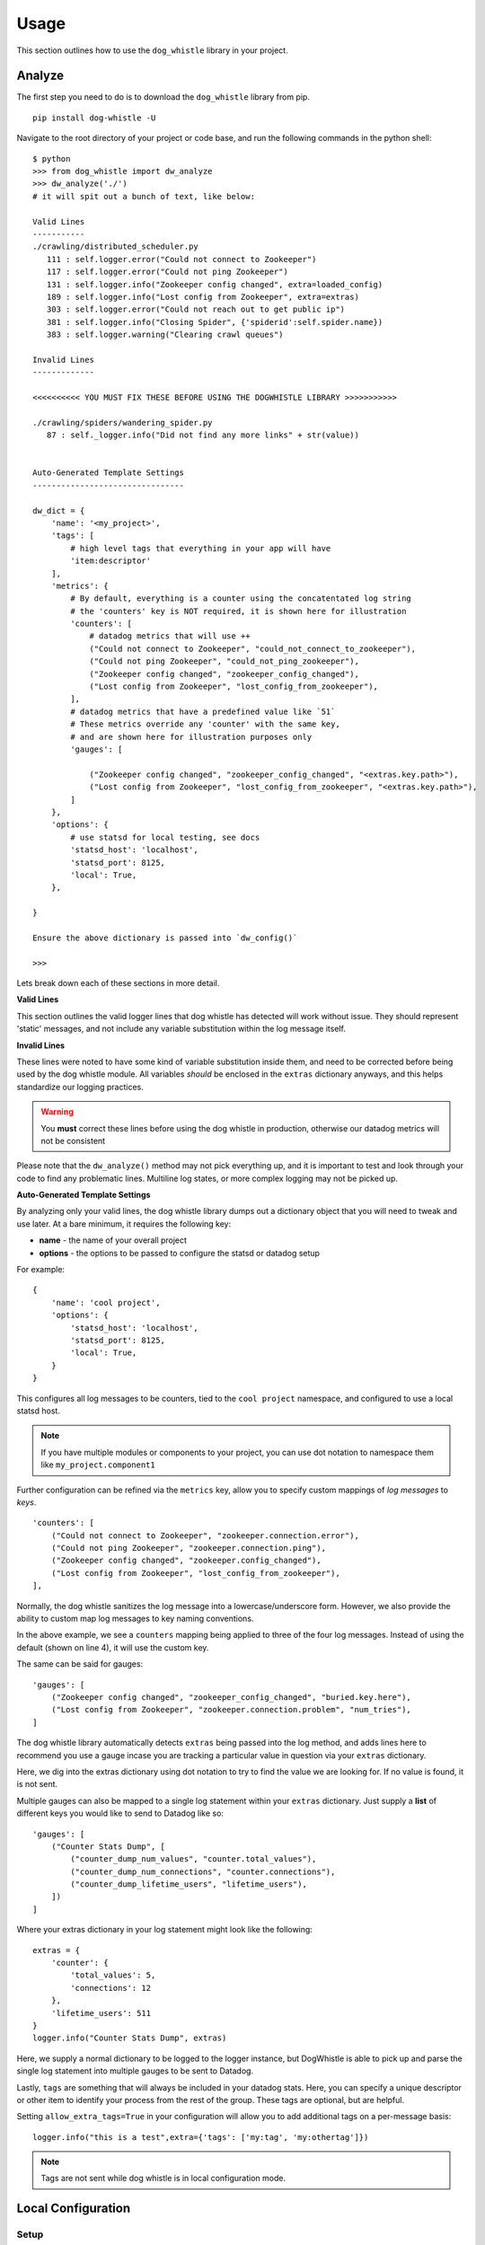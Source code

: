 Usage
=====

This section outlines how to use the ``dog_whistle`` library in your project.

Analyze
-------

The first step you need to do is to download the ``dog_whistle`` library from pip.

::

    pip install dog-whistle -U

Navigate to the root directory of your project or code base, and run the following commands in the python shell:

::

    $ python
    >>> from dog_whistle import dw_analyze
    >>> dw_analyze('./')
    # it will spit out a bunch of text, like below:

    Valid Lines
    -----------
    ./crawling/distributed_scheduler.py
       111 : self.logger.error("Could not connect to Zookeeper")
       117 : self.logger.error("Could not ping Zookeeper")
       131 : self.logger.info("Zookeeper config changed", extra=loaded_config)
       189 : self.logger.info("Lost config from Zookeeper", extra=extras)
       303 : self.logger.error("Could not reach out to get public ip")
       381 : self.logger.info("Closing Spider", {'spiderid':self.spider.name})
       383 : self.logger.warning("Clearing crawl queues")

    Invalid Lines
    -------------

    <<<<<<<<<< YOU MUST FIX THESE BEFORE USING THE DOGWHISTLE LIBRARY >>>>>>>>>>>

    ./crawling/spiders/wandering_spider.py
       87 : self._logger.info("Did not find any more links" + str(value))


    Auto-Generated Template Settings
    --------------------------------

    dw_dict = {
        'name': '<my_project>',
        'tags': [
            # high level tags that everything in your app will have
            'item:descriptor'
        ],
        'metrics': {
            # By default, everything is a counter using the concatentated log string
            # the 'counters' key is NOT required, it is shown here for illustration
            'counters': [
                # datadog metrics that will use ++
                ("Could not connect to Zookeeper", "could_not_connect_to_zookeeper"),
                ("Could not ping Zookeeper", "could_not_ping_zookeeper"),
                ("Zookeeper config changed", "zookeeper_config_changed"),
                ("Lost config from Zookeeper", "lost_config_from_zookeeper"),
            ],
            # datadog metrics that have a predefined value like `51`
            # These metrics override any 'counter' with the same key,
            # and are shown here for illustration purposes only
            'gauges': [

                ("Zookeeper config changed", "zookeeper_config_changed", "<extras.key.path>"),
                ("Lost config from Zookeeper", "lost_config_from_zookeeper", "<extras.key.path>"),
            ]
        },
        'options': {
            # use statsd for local testing, see docs
            'statsd_host': 'localhost',
            'statsd_port': 8125,
            'local': True,
        },

    }

    Ensure the above dictionary is passed into `dw_config()`

    >>>

Lets break down each of these sections in more detail.

**Valid Lines**

This section outlines the valid logger lines that dog whistle has detected will work without issue. They should represent 'static' messages, and not include any variable substitution within the log message itself.

**Invalid Lines**

These lines were noted to have some kind of variable substitution inside them, and need to be corrected before being used by the dog whistle module. All variables *should* be enclosed in the ``extras`` dictionary anyways, and this helps standardize our logging practices.

.. warning:: You **must** correct these lines before using the dog whistle in production, otherwise our datadog metrics will not be consistent

Please note that the ``dw_analyze()`` method may not pick everything up, and it is important to test and look through your code to find any problematic lines. Multiline log states, or more complex logging may not be picked up.


**Auto-Generated Template Settings**

By analyzing only your valid lines, the dog whistle library dumps out a dictionary object that you will need to tweak and use later. At a bare minimum, it requires the following key:

* **name** - the name of your overall project

* **options** - the options to be passed to configure the statsd or datadog setup

For example:

::

    {
        'name': 'cool project',
        'options': {
            'statsd_host': 'localhost',
            'statsd_port': 8125,
            'local': True,
        }
    }

This configures all log messages to be counters, tied to the ``cool project`` namespace, and configured to use a local statsd host.

.. note:: If you have multiple modules or components to your project, you can use dot notation to namespace them like ``my_project.component1``

Further configuration can be refined via the ``metrics`` key, allow you to specify custom mappings of *log messages* to *keys*.

::

    'counters': [
        ("Could not connect to Zookeeper", "zookeeper.connection.error"),
        ("Could not ping Zookeeper", "zookeeper.connection.ping"),
        ("Zookeeper config changed", "zookeeper.config_changed"),
        ("Lost config from Zookeeper", "lost_config_from_zookeeper"),
    ],

Normally, the dog whistle sanitizes the log message into a lowercase/underscore form. However, we also provide the ability to custom map log messages to key naming conventions.

In the above example, we see a ``counters`` mapping being applied to three of the four log messages. Instead of using the default (shown on line 4), it will use the custom key.

The same can be said for gauges:

::

    'gauges': [
        ("Zookeeper config changed", "zookeeper_config_changed", "buried.key.here"),
        ("Lost config from Zookeeper", "zookeeper.connection.problem", "num_tries"),
    ]

The dog whistle library automatically detects ``extras`` being passed into the log method, and adds lines here to recommend you use a gauge incase you are tracking a particular value in question via your ``extras`` dictionary.

Here, we dig into the extras dictionary using dot notation to try to find the value we are looking for. If no value is found, it is not sent.

Multiple gauges can also be mapped to a single log statement within your ``extras`` dictionary. Just supply a **list** of different keys you would like to send to Datadog like so:

::

    'gauges': [
        ("Counter Stats Dump", [
            ("counter_dump_num_values", "counter.total_values"),
            ("counter_dump_num_connections", "counter.connections"),
            ("counter_dump_lifetime_users", "lifetime_users"),
        ])
    ]

Where your extras dictionary in your log statement might look like the following:

::

    extras = {
        'counter': {
            'total_values': 5,
            'connections': 12
        },
        'lifetime_users': 511
    }
    logger.info("Counter Stats Dump", extras)

Here, we supply a normal dictionary to be logged to the logger instance, but DogWhistle is able to pick up and parse the single log statement into multiple gauges to be sent to Datadog.

Lastly, ``tags`` are something that will always be included in your datadog stats. Here, you can specify a unique descriptor or other item to identify your process from the rest of the group. These tags are optional, but are helpful.

Setting ``allow_extra_tags=True`` in your configuration will allow you to add additional tags on a per-message basis:

::

    logger.info("this is a test",extra={'tags': ['my:tag', 'my:othertag']})

.. note:: Tags are not sent while dog whistle is in local configuration mode. 

Local Configuration
-------------------

Setup
^^^^^

Now that you have an idea about your configuration, you need to integrate dog whistle into every python process or application you run. You will need to get the settings dictionary with your proper configuration into your application somehow. This guide does not cover the various ways of including the dictionary, however it is advised that you use either a settings file, environment variables, or some other way to avoid hard coding critical settings into your source code.

Once you have figured that out, at a **single** point within your application, add the following lines of code:

::

    from dog_whistle import dw_config, dw_callback
    settings = {} # your settings here
    dw_config(settings)

This will configue your dog whistle library to be ready to send metrics, the next step is to add a LogFactory ``callback`` like so:

::

    logger = LogFactory.get_instance() # your normal LogFactory setup can go here
    logger.register_callback('>=INFO', dw_callback)

.. note:: You will need ``scutils==1.2.0`` or above in order to use the callback feature in your project. Please update your requirements appropriately!

This will allow the dog whistle library to integrate and monitor every call the LogFactory logger creates. The callback system is much more advanced than what is decribed here, but this gives us the ability to monitor all log messages actually written by logger, anything ignored by the logger will also be ignored by this callback.

Testing
^^^^^^^

Let's test our configuration using a simple `statsd <https://github.com/etsy/statsd>`_ + `graphite <http://graphite.readthedocs.io/>`_ host. Here, we are going to use Docker to pull a container that allows us to view our new metrics to check naming conventions, typos, and other things.

If you are running your script locally, use the following:

::

    $ docker run -p 80:80 -p 2003-2004:2003-2004 -p 2023-2024:2023-2024 -p 8125:8125/udp -p 8126:8126 hopsoft/graphite-statsd

::

    'options': {
        # use statsd for local testing, see docs
        'statsd_host': 'localhost',
        'statsd_port': 8125,
        'local': True,
    }

If you are using Docker Compose, we recommend instead using the following settings:

::

  statsd:
    image: hopsoft/graphite-statsd
    ports:
      - "80:80"
      - "2003-2004:2003-2004"
      - "2023-2024:2023-2024"
      - "8125:8125/udp"
      - "8126:8126"

Then set the following in your ``options`` for your script:

::

    'options': {
        # use statsd for local testing, see docs
        'statsd_host': os.getenv('DATADOG_STATSD_HOST', 'statsd'),
        'statsd_port': int(os.getenv('DATADOG_STATSD_PORT', 8125)),
        'local': os.getenv('DATADOG_LOCAL', 'False') == 'True',
    },

and use an environment variable in your application:

::

    app1:
        image: example/cool-app:prod
        environment:
          - DATADOG_LOCAL=True

This will allow you to toggle your Datadog configuration on in local testing, but leaving it off will use production settings.


That's it! Run your application with a local setup, and your metrics will pump into the container running.

You can visit ``localhost:80`` to view your Graphite dashboard. On the ``Tree`` on the left hand side, navigate to ``Metrics/stats``. You should see your project name as a folder, and you can click on the individual metric to get it to show up in the graph.

.. note:: The graph comes by default with a 24hr view, click the "clock" icon on the graph to change it to minutes, otherwise you may not be able to see your data!

The same thing can be done under the ``Metrics/stats/gauges`` folder, you should see your project name and be able to click on any gauge metrics you would like.

.. figure:: images/statsd.png
   :alt: Statsd
   :align:   center

If you are happy with your setup, this completes the local testing of the dog whistle integration into your project.

Datadog Configuration
---------------------

This section outlines how to test and connect DogWhistle to Datadog.

Local Datadog Agent
^^^^^^^^^^^^^^^^^^^

Here, we assume you have a local `Datadog Agent <http://docs.datadoghq.com/guides/basic_agent_usage/>`_ running on your local machine. Please refer to the official documentation for troubleshooting connecting your machine to Datadog.

At this point you should have a Datadog Agent installed and running successfully on your machine. Refer to your datadog configuration file to get the location of the ``statsd`` host that Datadog is running. For example, on unix based systems the log location is:

::

    dogstatsd_log_file: /var/log/datadog/dogstatsd.log

This log is important to help debug any errors that may occur. One of the first problems you may encounter is that the agent may be shut down due to the following error.

::

    Traceback (most recent call last):
      File "/opt/datadog-agent/agent/dogstatsd.py", line 396, in run
        self.server.start()
      File "/opt/datadog-agent/agent/dogstatsd.py", line 327, in start
        self.socket.bind(self.address)
      File "/opt/datadog-agent/embedded/lib/python2.7/socket.py", line 228, in meth
        return getattr(self._sock,name)(*args)
    error: [Errno 48] Address already in use

This is caused by running both our Docker based Statsd container, and the Datadog Agent. Shut down the docker container and then restart the agent for it to boot up successfully.

If you are using Docker, the following extra configuration is required in your Datadog Agent conf file.

::

    # Required for Docker
    non_local_traffic: yes

The following python snippet allows us to test if DogWhistle and your Datadog Agent are working correctly

::

    # imports
    import logging
    from dog_whistle import dw_config, dw_callback
    from scutils.log_factory import LogFactory

    # show all application logs
    logging.basicConfig(format='%(levelname)s:%(message)s', level=logging.DEBUG)

    # our settings
    DW_SETTINGS = {
        'name': 'dog_whistle_test',
        'options': {
            'statsd_host': "localhost",
            'statsd_port': 8125,
            'local': True,
        },

    }

    # configure dog whistle and log factory
    dw_config(DW_SETTINGS)
    logger = LogFactory.get_instance()
    logger.register_callback('>=INFO', dw_callback)

    logger.info("test log")

While running this you should see a number of successful ``DEBUG`` or ``INFO`` level messages come through your console. Within a few minutes, visit the Datadog `Metrics Summary <https://app.datadoghq.com/metric/summary>`_ page, and you should see your new metric appear like so.

.. figure:: images/summary.png
   :alt: Statsd
   :align:   center

If your log messages begin to show up, you are now ready to enable DogWhistle locally to fully test your integration! For a more thorough test of DogWhistle, you can use the ``example.py`` script located within the base of this repo.

You will want to make sure your final application can hit the local Datadog Agent, if running as a normal process use

::

    'statsd_host': "localhost",

within your ``options``. If using Docker on Linux, set your configuration to

::

    environment:
      - DATADOG_LOCAL=True
      - DATADOG_STATSD_HOST=172.17.0.1 # linux only

If using Docker on Mac OS, set your configuration to

::

    environment:
      - DATADOG_LOCAL=True
      - DATADOG_STATSD_HOST=docker.for.mac.localhost # Mac only

to ensure your container can hit the local Datadog Agent.

Once your application is configured, you can see the metrics in your `Metrics Summary <https://app.datadoghq.com/metric/summary>`_ like below, and begin building custom dashboards, graphs, and alerts based on your logging.

.. figure:: images/summary_final.png
   :alt: Statsd
   :align:   center

DataDog Statsd Configuration
^^^^^^^^^^^^^^^^^^^^^^^^^^^^

To enable DataDog integration simply set the ``local`` option to False, and ensure that ``statsd_host`` is pointing to a dd-agent. For instance:

::

    environment:
      - DATADOG_LOCAL=False
      - DATADOG_STATSD_HOST=172.17.0.1

Wrapping Up
-----------

Once you have your ideal Datadog integration set up, you can build custom dashboards like the one shown below:

.. figure:: images/scrapy-cluster.png
   :alt: Scrapy Cluster Dashboard
   :align:   center

Be sure to add the following to your projects requirements.txt!

::

    dog-whistle==X.X
    scutils==1.3.0dev0 # required for Python 2/3 compatibility

Where ``X.X`` is the current version of ``dog-whistle`` on pypi

.. note:: Version numbers are subject to change!
